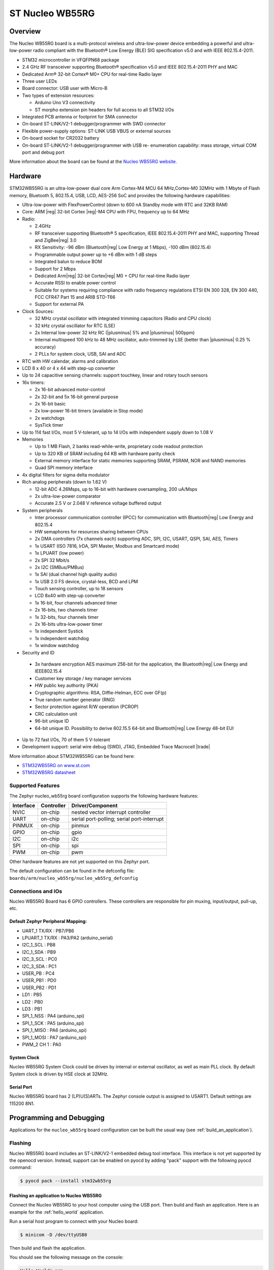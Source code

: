 .. _nucleo_wb55rg_board:

ST Nucleo WB55RG
################

Overview
********

The Nucleo WB55RG board is a multi-protocol wireless and ultra-low-power device
embedding a powerful and ultra-low-power radio compliant with the Bluetooth®
Low Energy (BLE) SIG specification v5.0 and with IEEE 802.15.4-2011.


- STM32 microcontroller in VFQFPN68 package
- 2.4 GHz RF transceiver supporting Bluetooth® specification v5.0 and
  IEEE 802.15.4-2011 PHY and MAC
- Dedicated Arm® 32-bit Cortex® M0+ CPU for real-time Radio layer
- Three user LEDs
- Board connector: USB user with Micro-B
- Two types of extension resources:

  - Arduino Uno V3 connectivity
  - ST morpho extension pin headers for full access to all STM32 I/Os

- Integrated PCB antenna or footprint for SMA connector
- On-board ST-LINK/V2-1 debugger/programmer with SWD connector
- Flexible power-supply options: ST-LINK USB VBUS or external sources
- On-board socket for CR2032 battery
- On-board ST-LINK/V2-1 debugger/programmer with USB re- enumeration capability:
  mass storage, virtual COM port and debug port

.. image:: img/nucleowb55rg.jpg
   :width: 670px
   :align: center
   :height: 339px
   :alt: Nucleo WB55RG

More information about the board can be found at the `Nucleo WB55RG website`_.

Hardware
********

STM32WB55RG is an ultra-low-power dual core Arm Cortex-M4 MCU 64 MHz,Cortex-M0 32MHz
with 1 Mbyte of Flash memory, Bluetooth 5, 802.15.4, USB, LCD, AES-256 SoC and
provides the following hardware capabilities:

- Ultra-low-power with FlexPowerControl (down to 600 nA Standby mode with RTC and 32KB RAM)
- Core: ARM |reg| 32-bit Cortex |reg|-M4 CPU with FPU, frequency up to 64 MHz
- Radio:

  - 2.4GHz
  - RF transceiver supporting Bluetooth® 5 specification, IEEE 802.15.4-2011 PHY and MAC,
    supporting Thread and ZigBee|reg| 3.0
  - RX Sensitivity: -96 dBm (Bluetooth|reg| Low Energy at 1 Mbps), -100 dBm (802.15.4)
  - Programmable output power up to +6 dBm with 1 dB steps
  - Integrated balun to reduce BOM
  - Support for 2 Mbps
  - Dedicated Arm|reg| 32-bit Cortex|reg| M0 + CPU for real-time Radio layer
  - Accurate RSSI to enable power control
  - Suitable for systems requiring compliance with radio frequency regulations
    ETSI EN 300 328, EN 300 440, FCC CFR47 Part 15 and ARIB STD-T66
  - Support for external PA

- Clock Sources:

  - 32 MHz crystal oscillator with integrated trimming capacitors (Radio and CPU clock)
  - 32 kHz crystal oscillator for RTC (LSE)
  - 2x Internal low-power 32 kHz RC (|plusminus| 5% and |plusminus| 500ppm)
  - Internal multispeed 100 kHz to 48 MHz oscillator, auto-trimmed by
    LSE (better than  |plusminus| 0.25 % accuracy)
  - 2 PLLs for system clock, USB, SAI and ADC

- RTC with HW calendar, alarms and calibration
- LCD 8 x 40 or 4 x 44 with step-up converter
- Up to 24 capacitive sensing channels: support touchkey, linear and rotary touch sensors
- 16x timers:

  - 2x 16-bit advanced motor-control
  - 2x 32-bit and 5x 16-bit general purpose
  - 2x 16-bit basic
  - 2x low-power 16-bit timers (available in Stop mode)
  - 2x watchdogs
  - SysTick timer

- Up to 114 fast I/Os, most 5 V-tolerant, up to 14 I/Os with independent supply down to 1.08 V
- Memories

  - Up to 1 MB Flash, 2 banks read-while-write, proprietary code readout protection
  - Up to 320 KB of SRAM including 64 KB with hardware parity check
  - External memory interface for static memories supporting SRAM, PSRAM, NOR and NAND memories
  - Quad SPI memory interface

- 4x digital filters for sigma delta modulator
- Rich analog peripherals (down to 1.62 V)

  - 12-bit ADC 4.26Msps, up to 16-bit with hardware oversampling, 200 uA/Msps
  - 2x ultra-low-power comparator
  - Accurate 2.5 V or 2.048 V reference voltage buffered output

- System peripherals

  - Inter processor communication controller (IPCC) for communication with
    Bluetooth|reg| Low Energy and 802.15.4
  - HW semaphores for resources sharing between CPUs
  - 2x DMA controllers (7x channels each) supporting ADC, SPI, I2C, USART,
    QSPI, SAI, AES, Timers
  - 1x USART (ISO 7816, IrDA, SPI Master, Modbus and Smartcard mode)
  - 1x LPUART (low power)
  - 2x SPI 32 Mbit/s
  - 2x I2C (SMBus/PMBus)
  - 1x SAI (dual channel high quality audio)
  - 1x USB 2.0 FS device, crystal-less, BCD and LPM
  - Touch sensing controller, up to 18 sensors
  - LCD 8x40 with step-up converter
  - 1x 16-bit, four channels advanced timer
  - 2x 16-bits, two channels timer
  - 1x 32-bits, four channels timer
  - 2x 16-bits ultra-low-power timer
  - 1x independent Systick
  - 1x independent watchdog
  - 1x window watchdog

- Security and ID

 - 3x hardware encryption AES maximum 256-bit for the application,
   the Bluetooth|reg| Low Energy and IEEE802.15.4
 - Customer key storage / key manager services
 - HW public key authority (PKA)
 - Cryptographic algorithms: RSA, Diffie-Helman, ECC over GF(p)
 - True random number generator (RNG)
 - Sector protection against R/W operation (PCROP)
 - CRC calculation unit
 - 96-bit unique ID
 - 64-bit unique ID. Possibility to derive 802.15.5 64-bit and
   Bluetooth|reg| Low Energy 48-bit EUI

- Up to 72 fast I/Os, 70 of them 5 V-tolerant
- Development support: serial wire debug (SWD), JTAG, Embedded Trace Macrocell |trade|


More information about STM32WB55RG can be found here:

- `STM32WB55RG on www.st.com`_
- `STM32WB5RG datasheet`_

Supported Features
==================

The Zephyr nucleo_wb55rg board configuration supports the following hardware features:

+-----------+------------+-------------------------------------+
| Interface | Controller | Driver/Component                    |
+===========+============+=====================================+
| NVIC      | on-chip    | nested vector interrupt controller  |
+-----------+------------+-------------------------------------+
| UART      | on-chip    | serial port-polling;                |
|           |            | serial port-interrupt               |
+-----------+------------+-------------------------------------+
| PINMUX    | on-chip    | pinmux                              |
+-----------+------------+-------------------------------------+
| GPIO      | on-chip    | gpio                                |
+-----------+------------+-------------------------------------+
| I2C       | on-chip    | i2c                                 |
+-----------+------------+-------------------------------------+
| SPI       | on-chip    | spi                                 |
+-----------+------------+-------------------------------------+
| PWM       | on-chip    | pwm                                 |
+-----------+------------+-------------------------------------+

Other hardware features are not yet supported on this Zephyr port.

The default configuration can be found in the defconfig file:
``boards/arm/nucleo_wb55rg/nucleo_wb55rg_defconfig``


Connections and IOs
===================

Nucleo WB55RG Board has 6 GPIO controllers. These controllers are responsible for pin muxing,
input/output, pull-up, etc.

Default Zephyr Peripheral Mapping:
----------------------------------

- UART_1 TX/RX : PB7/PB6
- LPUART_1 TX/RX : PA3/PA2 (arduino_serial)
- I2C_1_SCL : PB8
- I2C_1_SDA : PB9
- I2C_3_SCL : PC0
- I2C_3_SDA : PC1
- USER_PB : PC4
- USER_PB1 : PD0
- USER_PB2 : PD1
- LD1 : PB5
- LD2 : PB0
- LD3 : PB1
- SPI_1_NSS : PA4 (arduino_spi)
- SPI_1_SCK : PA5 (arduino_spi)
- SPI_1_MISO : PA6 (arduino_spi)
- SPI_1_MOSI : PA7 (arduino_spi)
- PWM_2 CH 1 : PA0

System Clock
------------

Nucleo WB55RG System Clock could be driven by internal or external oscillator,
as well as main PLL clock. By default System clock is driven by HSE clock at 32MHz.

Serial Port
-----------

Nucleo WB55RG board has 2 (LP)U(S)ARTs. The Zephyr console output is assigned to USART1.
Default settings are 115200 8N1.


Programming and Debugging
*************************

Applications for the ``nucleo_wb55rg`` board configuration can be built the
usual way (see :ref:`build_an_application`).

Flashing
========

Nucleo WB55RG board includes an ST-LINK/V2-1 embedded debug tool
interface.  This interface is not yet supported by the openocd version.
Instead, support can be enabled on pyocd by adding "pack" support with
the following pyocd command:

.. code-block:: console

   $ pyocd pack --install stm32wb55rg


Flashing an application to Nucleo WB55RG
----------------------------------------

Connect the Nucleo WB55RG to your host computer using the USB port.
Then build and flash an application. Here is an example for the
:ref:`hello_world` application.

Run a serial host program to connect with your Nucleo board:

.. code-block:: console

   $ minicom -D /dev/ttyUSB0

Then build and flash the application.

.. zephyr-app-commands::
   :zephyr-app: samples/hello_world
   :board: nucleo_wb55rg
   :goals: build flash

You should see the following message on the console:

.. code-block:: console

   Hello World! arm

Debugging
=========

You can debug an application in the usual way.  Here is an example for the
:ref:`blinky-sample` application.

.. zephyr-app-commands::
   :zephyr-app: samples/basic/blinky
   :board: nucleo_wb55rg
   :maybe-skip-config:
   :goals: debug

.. _Nucleo WB55RG website:
   https://www.st.com/en/evaluation-tools/p-nucleo-wb55.html

.. _STM32WB55RG on www.st.com:
   https://www.st.com/en/microcontrollers-microprocessors/stm32wb55rg.html

.. _STM32WB5RG datasheet:
   https://www.st.com/resource/en/datasheet/stm32wb55rg.pdf
